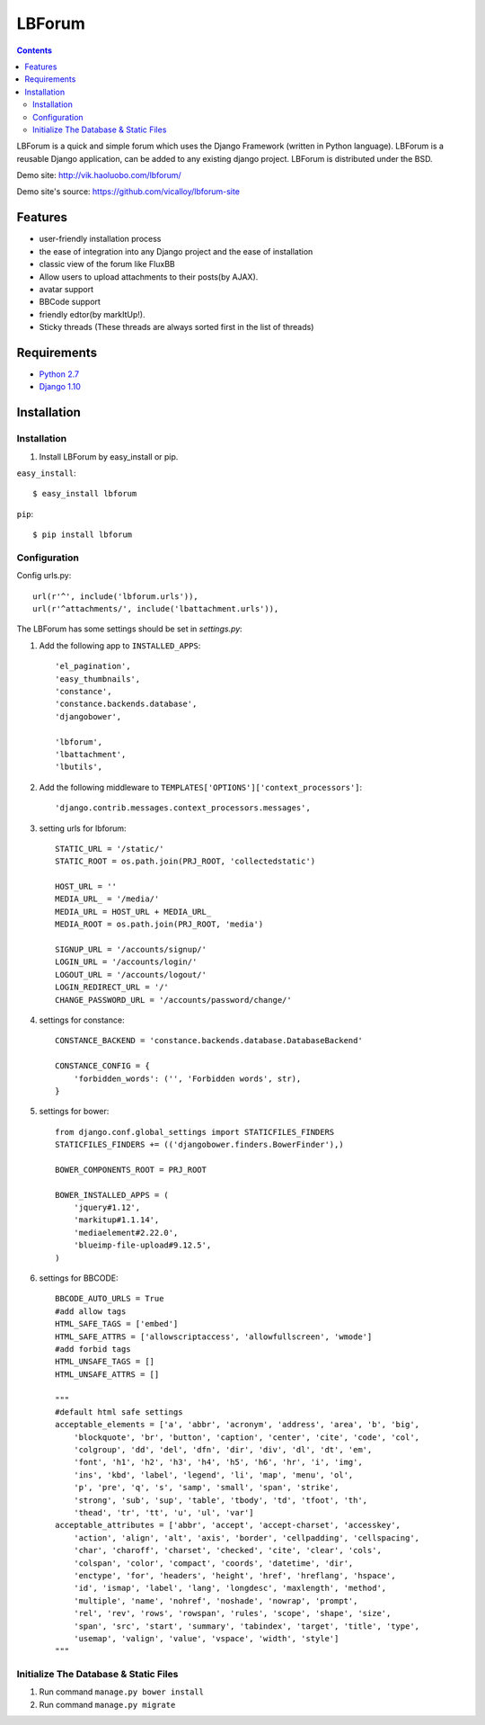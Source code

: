 =======
LBForum
=======

.. contents::

.. |rst| replace:: :emphasis:`re`\ :strong:`Structured`\ :sup:`Text`

LBForum is a quick and simple forum which uses the Django Framework (written
in Python language). LBForum is a reusable Django application, can be added
to any existing django project.
LBForum is distributed under the BSD.

Demo site: http://vik.haoluobo.com/lbforum/

Demo site's source: https://github.com/vicalloy/lbforum-site

Features
========

* user-friendly installation process
* the ease of integration into any Django project and the ease of installation
* classic view of the forum like FluxBB
* Allow users to upload attachments to their posts(by AJAX).
* avatar support
* BBCode support
* friendly edtor(by markItUp!).
* Sticky threads (These threads are always sorted first in the list of threads)

Requirements
============

* `Python 2.7`_
* `Django 1.10`_

.. _`Python 2.7`: http://python.org/
.. _`Django 1.10`: http://www.djangoproject.com/

Installation
============

Installation
------------

#. Install LBForum by easy_install or pip.

``easy_install``::

    $ easy_install lbforum

``pip``::

    $ pip install lbforum

Configuration
-------------

Config urls.py::

    url(r'^', include('lbforum.urls')),
    url(r'^attachments/', include('lbattachment.urls')),


The LBForum has some settings should be set in `settings.py`:

#. Add the following app to ``INSTALLED_APPS``::

    'el_pagination',
    'easy_thumbnails',
    'constance',
    'constance.backends.database',
    'djangobower',

    'lbforum',
    'lbattachment',
    'lbutils',

#. Add the following middleware to ``TEMPLATES['OPTIONS']['context_processors']``::

    'django.contrib.messages.context_processors.messages',
    
#. setting urls for lbforum::
    
    STATIC_URL = '/static/'
    STATIC_ROOT = os.path.join(PRJ_ROOT, 'collectedstatic')

    HOST_URL = ''
    MEDIA_URL_ = '/media/'
    MEDIA_URL = HOST_URL + MEDIA_URL_
    MEDIA_ROOT = os.path.join(PRJ_ROOT, 'media')
    
    SIGNUP_URL = '/accounts/signup/'
    LOGIN_URL = '/accounts/login/'
    LOGOUT_URL = '/accounts/logout/'
    LOGIN_REDIRECT_URL = '/'
    CHANGE_PASSWORD_URL = '/accounts/password/change/'

#. settings for constance::

    CONSTANCE_BACKEND = 'constance.backends.database.DatabaseBackend'

    CONSTANCE_CONFIG = {
        'forbidden_words': ('', 'Forbidden words', str),
    }

#. settings for bower::

    from django.conf.global_settings import STATICFILES_FINDERS
    STATICFILES_FINDERS += (('djangobower.finders.BowerFinder'),)

    BOWER_COMPONENTS_ROOT = PRJ_ROOT

    BOWER_INSTALLED_APPS = (
        'jquery#1.12',
        'markitup#1.1.14',
        'mediaelement#2.22.0',
        'blueimp-file-upload#9.12.5',
    )
    
#. settings for BBCODE::

    BBCODE_AUTO_URLS = True
    #add allow tags
    HTML_SAFE_TAGS = ['embed']
    HTML_SAFE_ATTRS = ['allowscriptaccess', 'allowfullscreen', 'wmode']
    #add forbid tags
    HTML_UNSAFE_TAGS = []
    HTML_UNSAFE_ATTRS = []
    
    """
    #default html safe settings 
    acceptable_elements = ['a', 'abbr', 'acronym', 'address', 'area', 'b', 'big',
        'blockquote', 'br', 'button', 'caption', 'center', 'cite', 'code', 'col',
        'colgroup', 'dd', 'del', 'dfn', 'dir', 'div', 'dl', 'dt', 'em',
        'font', 'h1', 'h2', 'h3', 'h4', 'h5', 'h6', 'hr', 'i', 'img', 
        'ins', 'kbd', 'label', 'legend', 'li', 'map', 'menu', 'ol', 
        'p', 'pre', 'q', 's', 'samp', 'small', 'span', 'strike',
        'strong', 'sub', 'sup', 'table', 'tbody', 'td', 'tfoot', 'th',
        'thead', 'tr', 'tt', 'u', 'ul', 'var']
    acceptable_attributes = ['abbr', 'accept', 'accept-charset', 'accesskey',
        'action', 'align', 'alt', 'axis', 'border', 'cellpadding', 'cellspacing',
        'char', 'charoff', 'charset', 'checked', 'cite', 'clear', 'cols',
        'colspan', 'color', 'compact', 'coords', 'datetime', 'dir', 
        'enctype', 'for', 'headers', 'height', 'href', 'hreflang', 'hspace',
        'id', 'ismap', 'label', 'lang', 'longdesc', 'maxlength', 'method',
        'multiple', 'name', 'nohref', 'noshade', 'nowrap', 'prompt', 
        'rel', 'rev', 'rows', 'rowspan', 'rules', 'scope', 'shape', 'size',
        'span', 'src', 'start', 'summary', 'tabindex', 'target', 'title', 'type',
        'usemap', 'valign', 'value', 'vspace', 'width', 'style']
    """
    
Initialize The Database & Static Files
-----------------------

#. Run command ``manage.py bower install``

#. Run command ``manage.py migrate``
